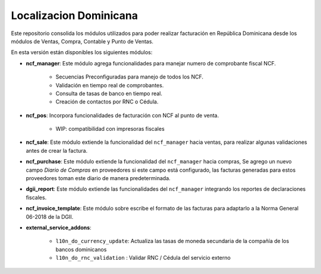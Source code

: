 Localizacion Dominicana
=======================

Este repositorio consolida los módulos utilizados para poder realizar facturación en República Dominicana desde los módulos de Ventas, Compra, Contable y Punto de Ventas.

En esta versión están disponibles los siguientes módulos:

- **ncf_manager**: Este módulo agrega funcionalidades para manejar numero de comprobante fiscal NCF.

        - Secuencias Preconfiguradas para manejo de todos los NCF.
        - Validación en tiempo real de comprobantes.
        - Consulta de tasas de banco en tiempo real.
        - Creación de contactos por RNC o Cédula.

- **ncf_pos**: Incorpora funcionalidades de facturación con NCF al punto de venta.
      
        - WIP: compatibilidad con impresoras fiscales
  
- **ncf_sale**: Este módulo extiende la funcionalidad del ``ncf_manager`` hacia ventas, para realizar algunas validaciones antes de crear la factura.

- **ncf_purchase**: Este módulo extiende la funcionalidad del ``ncf_manager`` hacia compras, Se agrego un nuevo campo *Diario de Compras* en proveedores si este campo está configurado, las facturas generadas para estos proveedores toman este diario de manera predeterminada.

- **dgii_report**: Este módulo extiende las funcionalidades del ``ncf_manager`` integrando los reportes de declaraciones fiscales.
          
- **ncf_invoice_template**: Este módulo sobre escribe el formato de las facturas para adaptarlo a la Norma General 06-2018 de la DGII.
            
- **external_service_addons**:

         - ``l10n_do_currency_update``: Actualiza las tasas de moneda secundaria de la compañía de los bancos dominicanos
         - ``l10n_do_rnc_validation`` : Validar RNC / Cédula del servicio externo